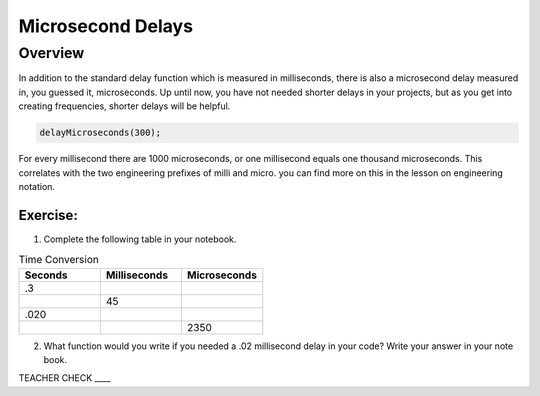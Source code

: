 Microsecond Delays
==========================

Overview
--------

In addition to the standard delay function which is measured in milliseconds, there is also a microsecond delay measured in, you guessed it, microseconds. Up until now, you have
not needed shorter delays in your projects, but as you get into creating frequencies, shorter delays will be helpful.

.. code-block:: c

  delayMicroseconds(300);

For every millisecond there are 1000 microseconds, or one millisecond equals one thousand microseconds. This correlates with the two engineering prefixes of milli and micro. 
you can find more on this in the lesson on engineering notation. 

Exercise:
~~~~~~~~~

1. Complete the following table in your notebook.

.. list-table:: Time Conversion
   :widths: 25 25 25
   :header-rows: 1

   * - Seconds
     - Milliseconds
     - Microseconds
     
   * - .3
     - 
     - 
     
   * - 
     - 45
     - 
   * - .020
     - 
     -
   * - 
     - 
     - 2350


2. What function would you write if you needed a .02 millisecond delay in your code? Write your answer in your note book.

TEACHER CHECK \_\_\_\_
